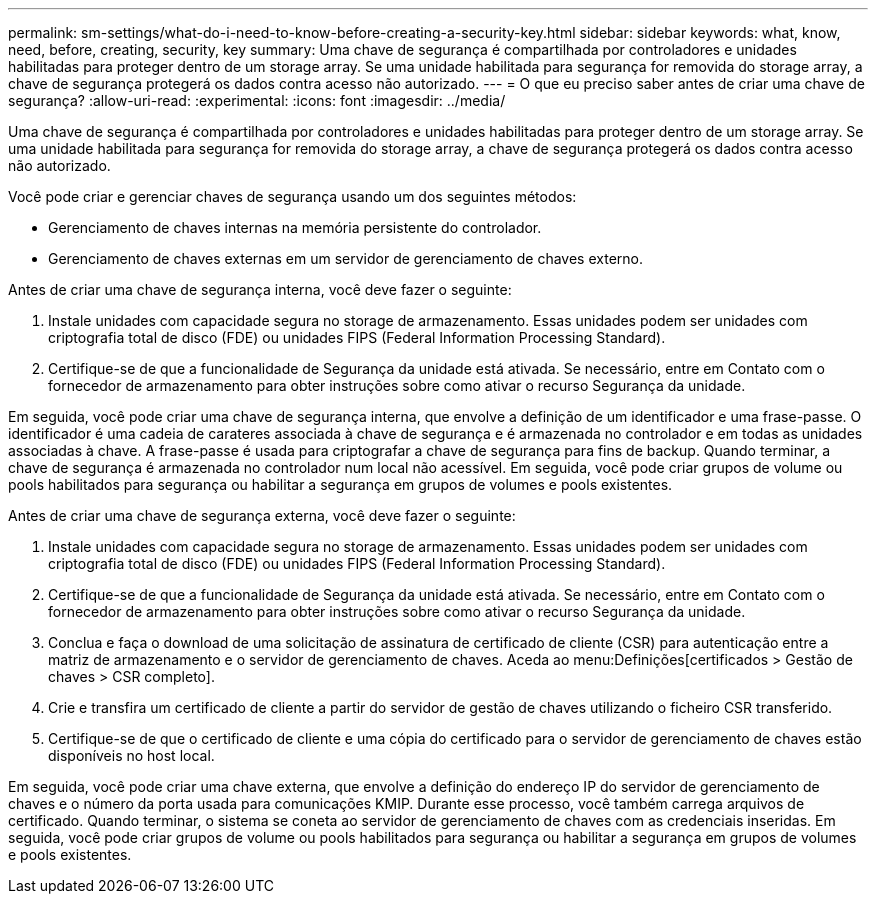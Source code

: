 ---
permalink: sm-settings/what-do-i-need-to-know-before-creating-a-security-key.html 
sidebar: sidebar 
keywords: what, know, need, before, creating, security, key 
summary: Uma chave de segurança é compartilhada por controladores e unidades habilitadas para proteger dentro de um storage array. Se uma unidade habilitada para segurança for removida do storage array, a chave de segurança protegerá os dados contra acesso não autorizado. 
---
= O que eu preciso saber antes de criar uma chave de segurança?
:allow-uri-read: 
:experimental: 
:icons: font
:imagesdir: ../media/


[role="lead"]
Uma chave de segurança é compartilhada por controladores e unidades habilitadas para proteger dentro de um storage array. Se uma unidade habilitada para segurança for removida do storage array, a chave de segurança protegerá os dados contra acesso não autorizado.

Você pode criar e gerenciar chaves de segurança usando um dos seguintes métodos:

* Gerenciamento de chaves internas na memória persistente do controlador.
* Gerenciamento de chaves externas em um servidor de gerenciamento de chaves externo.


Antes de criar uma chave de segurança interna, você deve fazer o seguinte:

. Instale unidades com capacidade segura no storage de armazenamento. Essas unidades podem ser unidades com criptografia total de disco (FDE) ou unidades FIPS (Federal Information Processing Standard).
. Certifique-se de que a funcionalidade de Segurança da unidade está ativada. Se necessário, entre em Contato com o fornecedor de armazenamento para obter instruções sobre como ativar o recurso Segurança da unidade.


Em seguida, você pode criar uma chave de segurança interna, que envolve a definição de um identificador e uma frase-passe. O identificador é uma cadeia de carateres associada à chave de segurança e é armazenada no controlador e em todas as unidades associadas à chave. A frase-passe é usada para criptografar a chave de segurança para fins de backup. Quando terminar, a chave de segurança é armazenada no controlador num local não acessível. Em seguida, você pode criar grupos de volume ou pools habilitados para segurança ou habilitar a segurança em grupos de volumes e pools existentes.

Antes de criar uma chave de segurança externa, você deve fazer o seguinte:

. Instale unidades com capacidade segura no storage de armazenamento. Essas unidades podem ser unidades com criptografia total de disco (FDE) ou unidades FIPS (Federal Information Processing Standard).
. Certifique-se de que a funcionalidade de Segurança da unidade está ativada. Se necessário, entre em Contato com o fornecedor de armazenamento para obter instruções sobre como ativar o recurso Segurança da unidade.
. Conclua e faça o download de uma solicitação de assinatura de certificado de cliente (CSR) para autenticação entre a matriz de armazenamento e o servidor de gerenciamento de chaves. Aceda ao menu:Definições[certificados > Gestão de chaves > CSR completo].
. Crie e transfira um certificado de cliente a partir do servidor de gestão de chaves utilizando o ficheiro CSR transferido.
. Certifique-se de que o certificado de cliente e uma cópia do certificado para o servidor de gerenciamento de chaves estão disponíveis no host local.


Em seguida, você pode criar uma chave externa, que envolve a definição do endereço IP do servidor de gerenciamento de chaves e o número da porta usada para comunicações KMIP. Durante esse processo, você também carrega arquivos de certificado. Quando terminar, o sistema se coneta ao servidor de gerenciamento de chaves com as credenciais inseridas. Em seguida, você pode criar grupos de volume ou pools habilitados para segurança ou habilitar a segurança em grupos de volumes e pools existentes.
